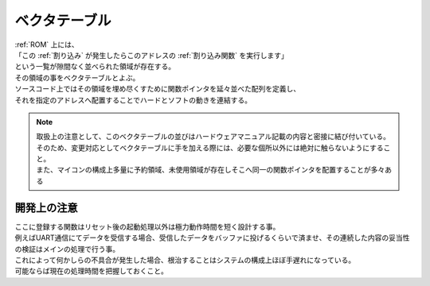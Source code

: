 .. index:: ベクタテーブル

.. _ベクタテーブル:

ベクタテーブル
==================
| :ref:`ROM` 上には、
| 「この :ref:`割り込み` が発生したらこのアドレスの :ref:`割り込み関数` を実行します」
| という一覧が隙間なく並べられた領域が存在する。
| その領域の事をベクタテーブルとよぶ。
| ソースコード上ではその領域を埋め尽くすために関数ポインタを延々並べた配列を定義し、
| それを指定のアドレスへ配置することでハードとソフトの動きを連結する。

.. note::
    | 取扱上の注意として、このベクタテーブルの並びはハードウェアマニュアル記載の内容と密接に結び付いている。
    | そのため、変更対応としてベクタテーブルに手を加える際には、必要な個所以外には絶対に触らないようにすること。
    | また、マイコンの構成上多量に予約領域、未使用領域が存在しそこへ同一の関数ポインタを配置することが多々ある

開発上の注意
-------------------

| ここに登録する関数はリセット後の起動処理以外は極力動作時間を短く設計する事。
| 例えばUART通信にてデータを受信する場合、受信したデータをバッファに投げるくらいで済ませ、その連続した内容の妥当性の検証はメインの処理で行う事。
| これによって何かしらの不具合が発生した場合、根治することはシステムの構成上ほぼ手遅れになっている。
| 可能ならば現在の処理時間を把握しておくこと。

